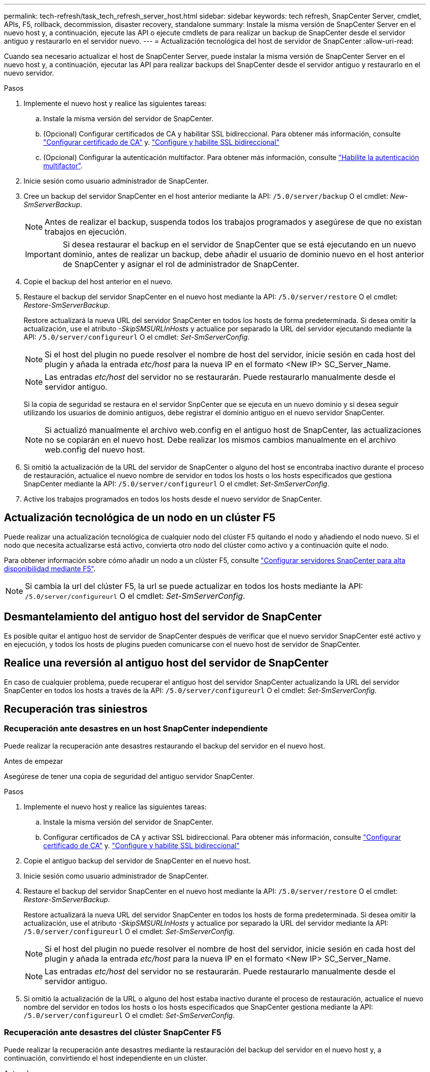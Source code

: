---
permalink: tech-refresh/task_tech_refresh_server_host.html 
sidebar: sidebar 
keywords: tech refresh, SnapCenter Server, cmdlet, APIs, F5, rollback, decommission, disaster recovery, standalone 
summary: Instale la misma versión de SnapCenter Server en el nuevo host y, a continuación, ejecute las API o ejecute cmdlets de para realizar un backup de SnapCenter desde el servidor antiguo y restaurarlo en el servidor nuevo. 
---
= Actualización tecnológica del host de servidor de SnapCenter
:allow-uri-read: 


[role="lead"]
Cuando sea necesario actualizar el host de SnapCenter Server, puede instalar la misma versión de SnapCenter Server en el nuevo host y, a continuación, ejecutar las API para realizar backups del SnapCenter desde el servidor antiguo y restaurarlo en el nuevo servidor.

.Pasos
. Implemente el nuevo host y realice las siguientes tareas:
+
.. Instale la misma versión del servidor de SnapCenter.
.. (Opcional) Configurar certificados de CA y habilitar SSL bidireccional. Para obtener más información, consulte https://docs.netapp.com/us-en/snapcenter/install/reference_generate_CA_certificate_CSR_file.html["Configurar certificado de CA"] y. https://docs.netapp.com/us-en/snapcenter/install/task_configure_two_way_ssl.html["Configure y habilite SSL bidireccional"]
.. (Opcional) Configurar la autenticación multifactor. Para obtener más información, consulte https://docs.netapp.com/us-en/snapcenter/install/enable_multifactor_authentication.html["Habilite la autenticación multifactor"].


. Inicie sesión como usuario administrador de SnapCenter.
. Cree un backup del servidor SnapCenter en el host anterior mediante la API: `/5.0/server/backup` O el cmdlet: _New-SmServerBackup_.
+

NOTE: Antes de realizar el backup, suspenda todos los trabajos programados y asegúrese de que no existan trabajos en ejecución.

+

IMPORTANT: Si desea restaurar el backup en el servidor de SnapCenter que se está ejecutando en un nuevo dominio, antes de realizar un backup, debe añadir el usuario de dominio nuevo en el host anterior de SnapCenter y asignar el rol de administrador de SnapCenter.

. Copie el backup del host anterior en el nuevo.
. Restaure el backup del servidor SnapCenter en el nuevo host mediante la API: `/5.0/server/restore` O el cmdlet: _Restore-SmServerBackup_.
+
Restore actualizará la nueva URL del servidor SnapCenter en todos los hosts de forma predeterminada. Si desea omitir la actualización, use el atributo _-SkipSMSURLInHosts_ y actualice por separado la URL del servidor ejecutando mediante la API: `/5.0/server/configureurl` O el cmdlet: _Set-SmServerConfig_.

+

NOTE: Si el host del plugin no puede resolver el nombre de host del servidor, inicie sesión en cada host del plugin y añada la entrada _etc/host_ para la nueva IP en el formato <New IP> SC_Server_Name.

+

NOTE: Las entradas _etc/host_ del servidor no se restaurarán. Puede restaurarlo manualmente desde el servidor antiguo.

+
Si la copia de seguridad se restaura en el servidor SnpCenter que se ejecuta en un nuevo dominio y si desea seguir utilizando los usuarios de dominio antiguos, debe registrar el dominio antiguo en el nuevo servidor SnapCenter.

+

NOTE: Si actualizó manualmente el archivo web.config en el antiguo host de SnapCenter, las actualizaciones no se copiarán en el nuevo host. Debe realizar los mismos cambios manualmente en el archivo web.config del nuevo host.

. Si omitió la actualización de la URL del servidor de SnapCenter o alguno del host se encontraba inactivo durante el proceso de restauración, actualice el nuevo nombre de servidor en todos los hosts o los hosts especificados que gestiona SnapCenter mediante la API: `/5.0/server/configureurl` O el cmdlet: _Set-SmServerConfig_.
. Active los trabajos programados en todos los hosts desde el nuevo servidor de SnapCenter.




== Actualización tecnológica de un nodo en un clúster F5

Puede realizar una actualización tecnológica de cualquier nodo del clúster F5 quitando el nodo y añadiendo el nodo nuevo. Si el nodo que necesita actualizarse está activo, convierta otro nodo del clúster como activo y a continuación quite el nodo.

Para obtener información sobre cómo añadir un nodo a un clúster F5, consulte https://docs.netapp.com/us-en/snapcenter/install/concept_configure_snapcenter_servers_for_high_availabiity_using_f5.html["Configurar servidores SnapCenter para alta disponibilidad mediante F5"].


NOTE: Si cambia la url del clúster F5, la url se puede actualizar en todos los hosts mediante la API: `/5.0/server/configureurl` O el cmdlet: _Set-SmServerConfig_.



== Desmantelamiento del antiguo host del servidor de SnapCenter

Es posible quitar el antiguo host de servidor de SnapCenter después de verificar que el nuevo servidor SnapCenter esté activo y en ejecución, y todos los hosts de plugins pueden comunicarse con el nuevo host de servidor de SnapCenter.



== Realice una reversión al antiguo host del servidor de SnapCenter

En caso de cualquier problema, puede recuperar el antiguo host del servidor SnapCenter actualizando la URL del servidor SnapCenter en todos los hosts a través de la API: `/5.0/server/configureurl` O el cmdlet: _Set-SmServerConfig_.



== Recuperación tras siniestros



=== Recuperación ante desastres en un host SnapCenter independiente

Puede realizar la recuperación ante desastres restaurando el backup del servidor en el nuevo host.

.Antes de empezar
Asegúrese de tener una copia de seguridad del antiguo servidor SnapCenter.

.Pasos
. Implemente el nuevo host y realice las siguientes tareas:
+
.. Instale la misma versión del servidor de SnapCenter.
.. Configurar certificados de CA y activar SSL bidireccional. Para obtener más información, consulte https://docs.netapp.com/us-en/snapcenter/install/reference_generate_CA_certificate_CSR_file.html["Configurar certificado de CA"] y. https://docs.netapp.com/us-en/snapcenter/install/task_configure_two_way_ssl.html["Configure y habilite SSL bidireccional"]


. Copie el antiguo backup del servidor de SnapCenter en el nuevo host.
. Inicie sesión como usuario administrador de SnapCenter.
. Restaure el backup del servidor SnapCenter en el nuevo host mediante la API: `/5.0/server/restore` O el cmdlet: _Restore-SmServerBackup_.
+
Restore actualizará la nueva URL del servidor SnapCenter en todos los hosts de forma predeterminada. Si desea omitir la actualización, use el atributo _-SkipSMSURLInHosts_ y actualice por separado la URL del servidor mediante la API: `/5.0/server/configureurl` O el cmdlet: _Set-SmServerConfig_.

+

NOTE: Si el host del plugin no puede resolver el nombre de host del servidor, inicie sesión en cada host del plugin y añada la entrada _etc/host_ para la nueva IP en el formato <New IP> SC_Server_Name.

+

NOTE: Las entradas _etc/host_ del servidor no se restaurarán. Puede restaurarlo manualmente desde el servidor antiguo.

. Si omitió la actualización de la URL o alguno del host estaba inactivo durante el proceso de restauración, actualice el nuevo nombre del servidor en todos los hosts o los hosts especificados que SnapCenter gestiona mediante la API: `/5.0/server/configureurl` O el cmdlet: _Set-SmServerConfig_.




=== Recuperación ante desastres del clúster SnapCenter F5

Puede realizar la recuperación ante desastres mediante la restauración del backup del servidor en el nuevo host y, a continuación, convirtiendo el host independiente en un clúster.

.Antes de empezar
Asegúrese de tener una copia de seguridad del antiguo servidor SnapCenter.

.Pasos
. Implemente el nuevo host y realice las siguientes tareas:
+
.. Instale la misma versión del servidor de SnapCenter.
.. Configurar certificados de CA y activar SSL bidireccional. Para obtener más información, consulte https://docs.netapp.com/us-en/snapcenter/install/reference_generate_CA_certificate_CSR_file.html["Configurar certificado de CA"] y. https://docs.netapp.com/us-en/snapcenter/install/task_configure_two_way_ssl.html["Configure y habilite SSL bidireccional"]


. Copie el antiguo backup del servidor de SnapCenter en el nuevo host.
. Inicie sesión como usuario administrador de SnapCenter.
. Restaure el backup del servidor SnapCenter en el nuevo host mediante la API: `/5.0/server/restore` O el cmdlet: _Restore-SmServerBackup_.
+
Restore actualizará la nueva URL del servidor SnapCenter en todos los hosts de forma predeterminada. Si desea omitir la actualización, use el atributo _-SkipSMSURLInHosts_ y actualice por separado la URL del servidor mediante la API: `/5.0/server/configureurl` O el cmdlet: _Set-SmServerConfig_.

+

NOTE: Si el host del plugin no puede resolver el nombre de host del servidor, inicie sesión en cada host del plugin y añada la entrada _etc/host_ para la nueva IP en el formato <New IP> SC_Server_Name.

+

NOTE: Las entradas _etc/host_ del servidor no se restaurarán. Puede restaurarlo manualmente desde el servidor antiguo.

. Si omitió la actualización de la URL o alguno del host estaba inactivo durante el proceso de restauración, actualice el nuevo nombre del servidor en todos los hosts o los hosts especificados que SnapCenter gestiona mediante la API: `/5.0/server/configureurl` O el cmdlet: _Set-SmServerConfig_.
. Convierta el host independiente en clúster de F5.
+
Para obtener información sobre cómo configurar F5, consulte https://docs.netapp.com/us-en/snapcenter/install/concept_configure_snapcenter_servers_for_high_availabiity_using_f5.html["Configurar servidores SnapCenter para alta disponibilidad mediante F5"].



.Información relacionada
Para obtener información sobre las API, tiene que acceder a la página de Swagger. link:https://docs.netapp.com/us-en/snapcenter/sc-automation/task_how%20to_access_rest_apis_using_the_swagger_api_web_page.html["Cómo acceder a las API de REST con la página web de la API swagger"]consulte .

La información relativa a los parámetros que se pueden utilizar con el cmdlet y sus descripciones se puede obtener ejecutando _Get-Help nombre_comando_. Alternativamente, también puede consultar el https://library.netapp.com/ecm/ecm_download_file/ECMLP2886895["Guía de referencia de cmdlets de SnapCenter Software"^].
